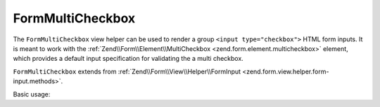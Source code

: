 .. _zend.form.view.helper.form-multicheckbox:

FormMultiCheckbox
^^^^^^^^^^^^^^^^^

The ``FormMultiCheckbox`` view helper can be used to render a group ``<input type="checkbox">`` HTML
form inputs. It is meant to work with the :ref:`Zend\\Form\\Element\\MultiCheckbox <zend.form.element.multicheckbox>`
element, which provides a default input specification for validating the a multi checkbox.

``FormMultiCheckbox`` extends from :ref:`Zend\\Form\\View\\Helper\\FormInput <zend.form.view.helper.form-input.methods>`.

.. _zend.form.view.helper.form-multicheckbox.usage:

Basic usage:

.. code-block:: php
   :linenos:

   use Zend\Form\Element;

   $element = new Element\MultiCheckbox('my-multicheckbox');
   $element->setValueOptions(array(
      '0' => 'Apple',
      '1' => 'Orange',
      '2' => 'Lemon',
   ));

   // Within your view...

   /**
    * Example #1: using the default label placement
    */
   echo $this->formMultiCheckbox($element);
   // <label><input type="checkbox" name="my-multicheckbox[]" value="0">Apple</label>
   // <label><input type="checkbox" name="my-multicheckbox[]" value="1">Orange</label>
   // <label><input type="checkbox" name="my-multicheckbox[]" value="2">Lemon</label>
   
   /**
    * Example #2: using the prepend label placement
    */
   echo $this->formMultiCheckbox($element, 'prepend');
   // <label>Apple<input type="checkbox" name="my-multicheckbox[]" value="0"></label>
   // <label>Orange<input type="checkbox" name="my-multicheckbox[]" value="1"></label>
   // <label>Lemon<input type="checkbox" name="my-multicheckbox[]" value="2"></label>

